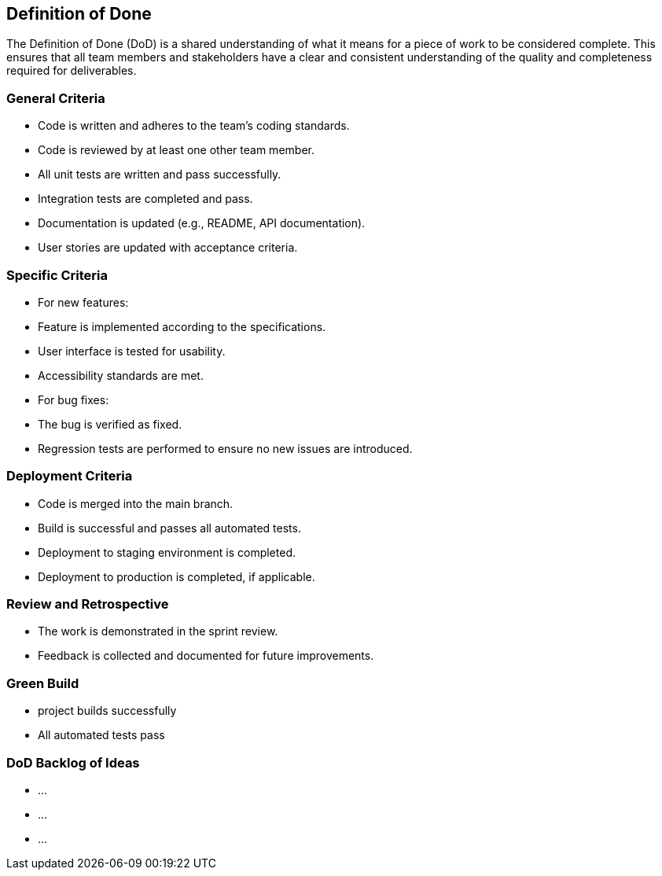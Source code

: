 == Definition of Done

The Definition of Done (DoD) is a shared understanding of what it means for a piece of work to be considered complete. This ensures that all team members and stakeholders have a clear and consistent understanding of the quality and completeness required for deliverables.

=== General Criteria

* Code is written and adheres to the team's coding standards.
* Code is reviewed by at least one other team member.
* All unit tests are written and pass successfully.
* Integration tests are completed and pass.
* Documentation is updated (e.g., README, API documentation).
* User stories are updated with acceptance criteria.

=== Specific Criteria
* For new features:
  * Feature is implemented according to the specifications.
  * User interface is tested for usability.
  * Accessibility standards are met.

* For bug fixes:
  * The bug is verified as fixed.
  * Regression tests are performed to ensure no new issues are introduced.

=== Deployment Criteria
* Code is merged into the main branch.
* Build is successful and passes all automated tests.
* Deployment to staging environment is completed.
* Deployment to production is completed, if applicable.

=== Review and Retrospective
* The work is demonstrated in the sprint review.
* Feedback is collected and documented for future improvements.

=== Green Build
* project builds successfully
* All automated tests pass

=== DoD Backlog of Ideas
* ...
* ...
* ...

